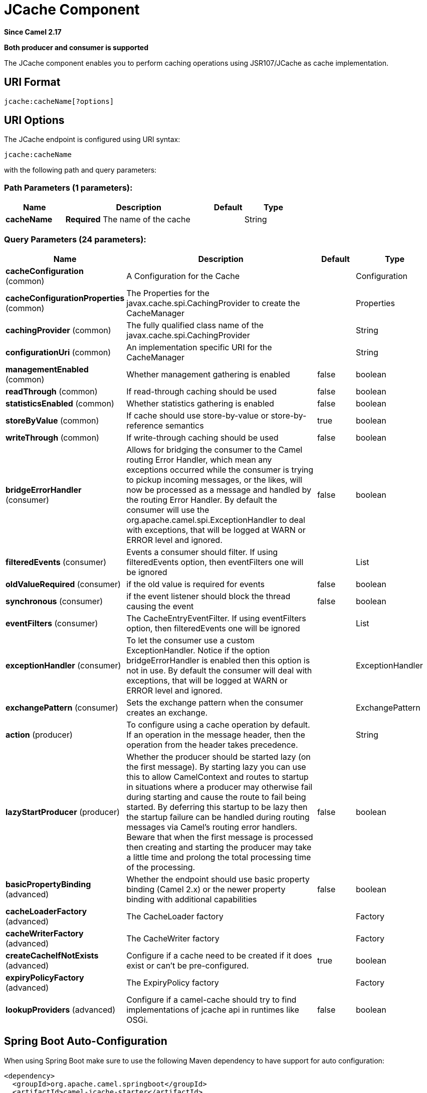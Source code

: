 [[jcache-component]]
= JCache Component

*Since Camel 2.17*

// HEADER START
*Both producer and consumer is supported*
// HEADER END

The JCache component enables you to perform caching operations using JSR107/JCache as cache implementation.

== URI Format

[source,java]
----------------------------
jcache:cacheName[?options]
----------------------------

== URI Options

// endpoint options: START
The JCache endpoint is configured using URI syntax:

----
jcache:cacheName
----

with the following path and query parameters:

=== Path Parameters (1 parameters):


[width="100%",cols="2,5,^1,2",options="header"]
|===
| Name | Description | Default | Type
| *cacheName* | *Required* The name of the cache |  | String
|===


=== Query Parameters (24 parameters):


[width="100%",cols="2,5,^1,2",options="header"]
|===
| Name | Description | Default | Type
| *cacheConfiguration* (common) | A Configuration for the Cache |  | Configuration
| *cacheConfigurationProperties* (common) | The Properties for the javax.cache.spi.CachingProvider to create the CacheManager |  | Properties
| *cachingProvider* (common) | The fully qualified class name of the javax.cache.spi.CachingProvider |  | String
| *configurationUri* (common) | An implementation specific URI for the CacheManager |  | String
| *managementEnabled* (common) | Whether management gathering is enabled | false | boolean
| *readThrough* (common) | If read-through caching should be used | false | boolean
| *statisticsEnabled* (common) | Whether statistics gathering is enabled | false | boolean
| *storeByValue* (common) | If cache should use store-by-value or store-by-reference semantics | true | boolean
| *writeThrough* (common) | If write-through caching should be used | false | boolean
| *bridgeErrorHandler* (consumer) | Allows for bridging the consumer to the Camel routing Error Handler, which mean any exceptions occurred while the consumer is trying to pickup incoming messages, or the likes, will now be processed as a message and handled by the routing Error Handler. By default the consumer will use the org.apache.camel.spi.ExceptionHandler to deal with exceptions, that will be logged at WARN or ERROR level and ignored. | false | boolean
| *filteredEvents* (consumer) | Events a consumer should filter. If using filteredEvents option, then eventFilters one will be ignored |  | List
| *oldValueRequired* (consumer) | if the old value is required for events | false | boolean
| *synchronous* (consumer) | if the event listener should block the thread causing the event | false | boolean
| *eventFilters* (consumer) | The CacheEntryEventFilter. If using eventFilters option, then filteredEvents one will be ignored |  | List
| *exceptionHandler* (consumer) | To let the consumer use a custom ExceptionHandler. Notice if the option bridgeErrorHandler is enabled then this option is not in use. By default the consumer will deal with exceptions, that will be logged at WARN or ERROR level and ignored. |  | ExceptionHandler
| *exchangePattern* (consumer) | Sets the exchange pattern when the consumer creates an exchange. |  | ExchangePattern
| *action* (producer) | To configure using a cache operation by default. If an operation in the message header, then the operation from the header takes precedence. |  | String
| *lazyStartProducer* (producer) | Whether the producer should be started lazy (on the first message). By starting lazy you can use this to allow CamelContext and routes to startup in situations where a producer may otherwise fail during starting and cause the route to fail being started. By deferring this startup to be lazy then the startup failure can be handled during routing messages via Camel's routing error handlers. Beware that when the first message is processed then creating and starting the producer may take a little time and prolong the total processing time of the processing. | false | boolean
| *basicPropertyBinding* (advanced) | Whether the endpoint should use basic property binding (Camel 2.x) or the newer property binding with additional capabilities | false | boolean
| *cacheLoaderFactory* (advanced) | The CacheLoader factory |  | Factory
| *cacheWriterFactory* (advanced) | The CacheWriter factory |  | Factory
| *createCacheIfNotExists* (advanced) | Configure if a cache need to be created if it does exist or can't be pre-configured. | true | boolean
| *expiryPolicyFactory* (advanced) | The ExpiryPolicy factory |  | Factory
| *lookupProviders* (advanced) | Configure if a camel-cache should try to find implementations of jcache api in runtimes like OSGi. | false | boolean
|===
// endpoint options: END
// spring-boot-auto-configure options: START
== Spring Boot Auto-Configuration

When using Spring Boot make sure to use the following Maven dependency to have support for auto configuration:

[source,xml]
----
<dependency>
  <groupId>org.apache.camel.springboot</groupId>
  <artifactId>camel-jcache-starter</artifactId>
  <version>x.x.x</version>
  <!-- use the same version as your Camel core version -->
</dependency>
----


The component supports 8 options, which are listed below.



[width="100%",cols="2,5,^1,2",options="header"]
|===
| Name | Description | Default | Type
| *camel.component.jcache.basic-property-binding* | Whether the component should use basic property binding (Camel 2.x) or the newer property binding with additional capabilities | false | Boolean
| *camel.component.jcache.bridge-error-handler* | Allows for bridging the consumer to the Camel routing Error Handler, which mean any exceptions occurred while the consumer is trying to pickup incoming messages, or the likes, will now be processed as a message and handled by the routing Error Handler. By default the consumer will use the org.apache.camel.spi.ExceptionHandler to deal with exceptions, that will be logged at WARN or ERROR level and ignored. | false | Boolean
| *camel.component.jcache.cache-configuration* | A Configuration for the Cache. The option is a javax.cache.configuration.Configuration type. |  | String
| *camel.component.jcache.cache-configuration-properties* | The Properties for the javax.cache.spi.CachingProvider to create the CacheManager. The option is a java.util.Properties type. |  | String
| *camel.component.jcache.caching-provider* | The fully qualified class name of the javax.cache.spi.CachingProvider |  | String
| *camel.component.jcache.configuration-uri* | An implementation specific URI for the CacheManager |  | String
| *camel.component.jcache.enabled* | Whether to enable auto configuration of the jcache component. This is enabled by default. |  | Boolean
| *camel.component.jcache.lazy-start-producer* | Whether the producer should be started lazy (on the first message). By starting lazy you can use this to allow CamelContext and routes to startup in situations where a producer may otherwise fail during starting and cause the route to fail being started. By deferring this startup to be lazy then the startup failure can be handled during routing messages via Camel's routing error handlers. Beware that when the first message is processed then creating and starting the producer may take a little time and prolong the total processing time of the processing. | false | Boolean
|===
// spring-boot-auto-configure options: END









// component options: START
The JCache component supports 7 options, which are listed below.



[width="100%",cols="2,5,^1,2",options="header"]
|===
| Name | Description | Default | Type
| *cachingProvider* (common) | The fully qualified class name of the javax.cache.spi.CachingProvider |  | String
| *cacheConfiguration* (common) | A Configuration for the Cache |  | Configuration
| *cacheConfiguration Properties* (common) | The Properties for the javax.cache.spi.CachingProvider to create the CacheManager |  | Properties
| *configurationUri* (common) | An implementation specific URI for the CacheManager |  | String
| *basicPropertyBinding* (advanced) | Whether the component should use basic property binding (Camel 2.x) or the newer property binding with additional capabilities | false | boolean
| *lazyStartProducer* (producer) | Whether the producer should be started lazy (on the first message). By starting lazy you can use this to allow CamelContext and routes to startup in situations where a producer may otherwise fail during starting and cause the route to fail being started. By deferring this startup to be lazy then the startup failure can be handled during routing messages via Camel's routing error handlers. Beware that when the first message is processed then creating and starting the producer may take a little time and prolong the total processing time of the processing. | false | boolean
| *bridgeErrorHandler* (consumer) | Allows for bridging the consumer to the Camel routing Error Handler, which mean any exceptions occurred while the consumer is trying to pickup incoming messages, or the likes, will now be processed as a message and handled by the routing Error Handler. By default the consumer will use the org.apache.camel.spi.ExceptionHandler to deal with exceptions, that will be logged at WARN or ERROR level and ignored. | false | boolean
|===
// component options: END

== JCache Policy

The JCachePolicy is an interceptor around a route that caches the "result of the route" - the message body - after the route is completed.
  If next time the route is called with a "similar" Exchange, the cached value is used on the Exchange instead of executing the route.
  The policy uses the JSR107/JCache API of a cache implementation, so it's required to add one (e.g. Hazelcast, Ehcache) to the classpath.

The policy takes a _key_ value from the received Exchange to get or store values in the cache. By default the _key_ is the message body.
  For example if the route - having a JCachePolicy - receives an Exchange with a String body "fruit" and the body at the
  end of the route is "apple", it stores a _key/value_ pair "fruit=apple" in the cache. If next time another Exchange arrives
  with a body "fruit", the value "apple" is taken from the cache instead of letting the route process the Exchange.

So by default the message body at the beginning of the route is the cache _key_ and the body at the end is the stored _value_.
  It's possible to use something else as _key_ by setting a Camel Expression via _.setKeyExpression()_
  that will be used to determine the key.

The policy needs a JCache Cache. It can be set directly by _.setCache()_ or the policy will try to get or create the Cache
  based on the other parameters set.

Similar caching solution is available for example in Spring using the @Cacheable annotation.

== JCachePolicy Fields


[width="100%",cols="2,5,3,2",options="header"]
|===
| Name | Description | Default | Type
| *cache* | The Cache to use to store the cached values. If this value is set, _cacheManager_, _cacheName_ and _cacheConfiguration_ is ignored. |  | Cache
| *cacheManager* | The CacheManager to use to lookup or create the Cache. Used only if _cache_ is not set. | Try to find a CacheManager in CamelContext registry or calls the standard JCache _Caching.getCachingProvider().getCacheManager()_. | CacheManager
| *cacheName* | Name of the cache. Get the Cache from cacheManager or create a new one if it doesn't exist. | RouteId of the route. | String
| *cacheConfiguration* | JCache cache configuration to use if a new Cache is created | Default new _MutableConfiguration_ object. | CacheConfiguration
| *keyExpression* | An Expression to evaluate to determine the cache key. | Exchange body | Expression
| *enabled* | If policy is not enabled, no wrapper processor is added to the route. It has impact only during startup, not during runtime. For example it can be used to disable caching from properties. | true | boolean
|===

== How to determine cache to use?


== Set cache

The cache used by the policy can be set directly. This means you have to configure the cache yourself and get a JCache Cache object,
 but this gives the most flexibility. For example it can be setup in the config xml of the cache provider (Hazelcast, EhCache, ...)
 and used here. Or it's possible to use the standard Caching API as below:


[source,java]
----------------------------
MutableConfiguration configuration = new MutableConfiguration<>();
configuration.setTypes(String.class, Object.class);
configuration.setExpiryPolicyFactory(CreatedExpiryPolicy.factoryOf(new Duration(TimeUnit.MINUTES, 60)));
CacheManager cacheManager = Caching.getCachingProvider().getCacheManager();
Cache cache = cacheManager.createCache("orders",configuration);

JCachePolicy jcachePolicy = new JCachePolicy();
jcachePolicy.setCache(cache);

from("direct:get-orders")
    .policy(jcachePolicy)
    .log("Getting order with id: ${body}")
    .bean(OrderService.class,"findOrderById(${body})");
----------------------------

== Set cacheManager

If the _cache_ is not set, the policy will try to lookup or create the cache automatically.
 If the _cacheManager_ is set on the policy, it will try to get cache with the set _cacheName_ (routeId by default) from the CacheManager.
 Is the cache does not exist it will create a new one using the _cacheConfiguration_ (new MutableConfiguration by default).

[source,java]
----------------------------
//In a Spring environment for example the CacheManager may already exist as a bean
@Autowire
CacheManager cacheManager;
...

//Cache "items" is used or created if not exists
JCachePolicy jcachePolicy = new JCachePolicy();
jcachePolicy.setCacheManager(cacheManager);
jcachePolicy.setCacheName("items")
----------------------------

== Find cacheManager

If _cacheManager_ (and the _cache_) is not set, the policy will try to find a JCache CacheManager object:

* Lookup a CacheManager in Camel registry - that falls back on JNDI or Spring context based on the environment
* Use the standard api _Caching.getCachingProvider().getCacheManager()_

[source,java]
----------------------------
//A Cache "getorders" will be used (or created) from the found CacheManager
from("direct:get-orders").routeId("getorders")
    .policy(new JCachePolicy())
    .log("Getting order with id: ${body}")
    .bean(OrderService.class,"findOrderById(${body})");
----------------------------

== Partially wrapped route

In the examples above the whole route was executed or skipped. A policy can be used to wrap only a segment of the route instead of all processors.

[source,java]
----------------------------
from("direct:get-orders")
    .log("Order requested: ${body}")
    .policy(new JCachePolicy())
        .log("Getting order with id: ${body}")
        .bean(OrderService.class,"findOrderById(${body})")
    .end()
    .log("Order found: ${body}");
----------------------------

The _.log()_ at the beginning and at the end of the route is always called, but the section inside _.policy()_ and _.end()_ is executed based on the cache.

== KeyExpression

By default the policy uses the received Exchange body as _key_, so the default expression is like _simple("$\{body\})_.
 We can set a different Camel Expression as _keyExpression_ which will be evaluated to determine the key.
 For example if we try to find an _order_ by an _orderId_ which is in the message headers,
 set _header("orderId")_ (or _simple("${header.orderId})_ as _keyExpression_.

The expression is evaluated only once at the beginning of the route to determine the _key_. If nothing was found in cache,
 this _key_ is used to store the _value_ in cache at the end of the route.

[source,java]
----------------------------
MutableConfiguration configuration = new MutableConfiguration<>();
configuration.setTypes(String.class, Order.class);
configuration.setExpiryPolicyFactory(CreatedExpiryPolicy.factoryOf(new Duration(TimeUnit.MINUTES, 10)));

JCachePolicy jcachePolicy = new JCachePolicy();
jcachePolicy.setCacheConfiguration(configuration);
jcachePolicy.setCacheName("orders")
jcachePolicy.setKeyExpression(simple("${header.orderId}))

//The cache key is taken from "orderId" header.
from("direct:get-orders")
    .policy(jcachePolicy)
    .log("Getting order with id: ${header.orderId}")
    .bean(OrderService.class,"findOrderById(${header.orderId})");
----------------------------

== Camel XML DSL examples

== Use JCachePolicy in an XML route

In Camel XML DSL we need a named reference to the JCachePolicy instance (registered in CamelContext or simply in Spring).
 We have to wrap the route between <policy>...</policy> tags after <from>.

[source,xml]
----------------------------
<camelContext xmlns="http://camel.apache.org/schema/spring">
    <route>
        <from uri="direct:get-order"/>
        <policy ref="jCachePolicy" >
            <setBody>
                <method ref="orderService" method="findOrderById(${body})"/>
            </setBody>
        </policy>
    </route>
</camelContext>
----------------------------

See this example when only a part of the route is wrapped:

[source,xml]
----------------------------
<camelContext xmlns="http://camel.apache.org/schema/spring">
    <route>
        <from uri="direct:get-order"/>
        <log message="Start - This is always called. body:${body}"/>
        <policy ref="jCachePolicy" >
            <log message="Executing route, not found in cache. body:${body}"/>
            <setBody>
                <method ref="orderService" method="findOrderById(${body})"/>
            </setBody>
        </policy>
        <log message="End - This is always called. body:${body}"/>
    </route>
</camelContext>
----------------------------


== Define CachePolicy in Spring

It's more convenient to create a JCachePolicy in Java especially within a RouteBuilder using the Camel DSL expressions,
 but see this example to define it in a Spring XML:

[source,xml]
----------------------------
<bean id="jCachePolicy" class="org.apache.camel.component.jcache.policy.JCachePolicy">
    <property name="cacheName" value="spring"/>
    <property name="keyExpression">
        <bean class="org.apache.camel.model.language.SimpleExpression">
            <property name="expression" value="${header.mykey}"/>
        </bean>
    </property>
</bean>
----------------------------

== Create Cache from XML

It's not strictly speaking related to Camel XML DLS, but JCache providers usually have a way to configure the cache in an XML file.
 For example with Hazelcast you can add a _hazelcast.xml_ to classpath to configure the cache "spring" used in the example above.

[source,xml]
----------------------------
<?xml version="1.0" encoding="UTF-8"?>
<hazelcast xmlns="http://www.hazelcast.com/schema/config"
           xmlns:xsi="http://www.w3.org/2001/XMLSchema-instance"
           xsi:schemaLocation="http://www.hazelcast.com/schema/config hazelcast-config-3.11.xsd" >

    <cache name="spring">
        <key-type class-name="java.lang.String"/>
        <value-type class-name="java.lang.String"/>
        <expiry-policy-factory>
            <timed-expiry-policy-factory expiry-policy-type="CREATED" duration-amount="60" time-unit="MINUTES"/>
        </expiry-policy-factory>
    </cache>

</hazelcast>
----------------------------


== Special scenarios and error handling

If the Cache used by the policy is closed (can be done dynamically), the whole caching functionality is skipped,
 the route will be executed every time.

If the determined _key_ is _null_, nothing is looked up or stored in cache.

In case of an exception during the route, the error handled is called as always. If the exception gets _handled()_,
 the policy stores the Exchange body, otherwise nothing is added to the cache.
 If an exception happens during evaluating the keyExpression, the routing fails, the error handler is called as normally.
